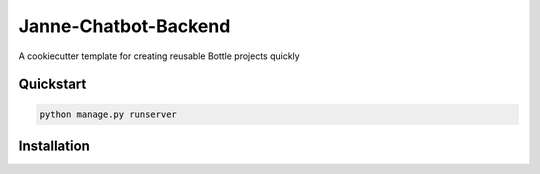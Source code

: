 ===============================
Janne-Chatbot-Backend
===============================

A cookiecutter template for creating reusable Bottle projects quickly


Quickstart
----------

.. code-block:: bash

    python manage.py runserver

Installation
----------

.. code-block:: bash
    $ wget https://bottlepy.org/bottle.py
    $ sudo pip install bottle              # recommended
    $ sudo easy_install bottle             # alternative without pip
    $ sudo apt-get install python-bottle   # works for debian, ubuntu, ...
